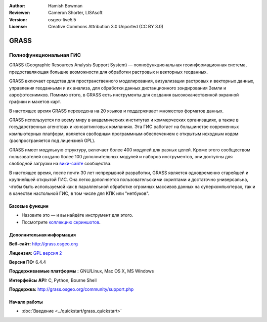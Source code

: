 :Author: Hamish Bowman
:Reviewer: Cameron Shorter, LISAsoft
:Version: osgeo-live5.5
:License: Creative Commons Attribution 3.0 Unported  (CC BY 3.0)

.. image:: ../../images/project_logos/logo-GRASS.png
  :scale: 100 %
  :alt: project logo
  :align: right
  :target: http://grass.osgeo.org

.. image:: ../../images/logos/OSGeo_project.png
  :scale: 100 %
  :alt: OSGeo Project
  :align: right
  :target: http://www.osgeo.org


GRASS
================================================================================

Полнофункциональная ГИС
~~~~~~~~~~~~~~~~~~~~~~~~~~~~~~~~~~~~~~~~~~~~~~~~~~~~~~~~~~~~~~~~~~~~~~~~~~~~~~~~

GRASS (Geographic Resources Analysis Support System) — полнофункциональная
геоинформационная система, предоставляющая большие возможности для
обработки растровых и векторных геоданных. 

GRASS включает средства для пространственного моделирования, визуализации
растровых и векторных данных, управления геоданными и их анализа, для 
обработки данных дистанционного зондирования Земли и аэрофотоснимков. 
Помимо этого, в GRASS есть инструменты для создания высококачественной 
экранной графики и макетов карт.

В настоящее время GRASS переведена на 20 языков и поддерживает множество
форматов данных.

.. image:: ../../images/screenshots/1024x768/grass-vectattrib.png
   :scale: 50 %
   :alt: screenshot
   :align: right

GRASS используется по всему миру в академических институтах и коммерческих
организациях, а также в государственных агенствах и консалтинговых компаниях.
Эта ГИС работает на большинстве современных компьютерных платформ, является
свободным программным обеспечением с открытым исходным кодом 
(распространяется под лицензией GPL).

GRASS имеет модульную структуру, включает более 400 модулей для разных целей.
Кроме этого сообществом пользователей создано более 100 дополнительных модулей
и наборов инструментов, они доступны для свободной загрузки на 
`вики-сайте <http://grass.osgeo.org/wiki/GRASS_AddOns>`_ сообщества.

В настоящее время, после почти 30 лет непрерывной разработки, GRASS является
одновременно старейшей и крупнейшей открытой ГИС. Она легко дополняется
пользовательскими скриптами и достаточно универсальна, чтобы быть используемой
как в параллельной обработке огромных массивов данных на суперкомпьютерах, так 
и в качестве настольной ГИС, в том числе для КПК или "нетбуков".

.. _GRASS: http://grass.osgeo.org

Базовые функции
--------------------------------------------------------------------------------

* Назовите это — и вы найдёте инструмент для этого.
* Посмотрите `коллекцию скриншотов <http://grass.osgeo.org/screenshots/>`_.

Дополнительная информация
--------------------------------------------------------------------------------

**Веб-сайт:** http://grass.osgeo.org

**Лицензия:** `GPL версия 2 <http://www.gnu.org/licenses/gpl-2.0.html>`_

**Версия ПО:** 6.4.4

**Поддерживаемые платформы :** GNU/Linux, Mac OS X, MS Windows

**Интерфейсы API:** C, Python, Bourne Shell

**Поддержка:** http://grass.osgeo.org/community/support.php


Начало работы
--------------------------------------------------------------------------------

* :doc:`Введение <../quickstart/grass_quickstart>`


